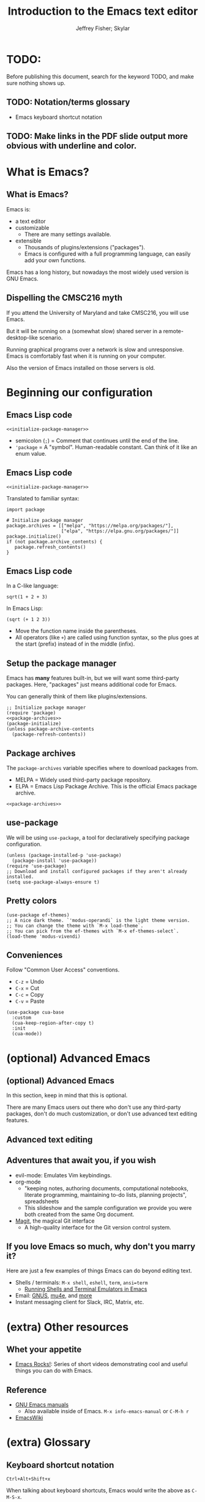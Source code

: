 #+TITLE: Introduction to the Emacs text editor
#+PROPERTY: header-args :tangle init.el :noweb yes
#+AUTHOR: Jeffrey Fisher; Skylar
#+beamer_theme: metropolis

# Top level headings will be sections, 2nd level headings will be slides.
#+OPTIONS: H:2

# Make code block font size smaller.
#+LATEX_HEADER: \usepackage{fancyvrb}
#+LATEX_HEADER: \DefineVerbatimEnvironment{verbatim}{Verbatim}{fontsize=\scriptsize}

* TODO:
Before publishing this document, search for the keyword TODO, and make
sure nothing shows up.

** TODO: Notation/terms glossary
- Emacs keyboard shortcut notation

** TODO: Make links in the PDF slide output more obvious with underline and color.
* Meta rules for this document :noexport:
** Emacs Lisp
*** Avoid using quote where possible.
Do not use quote for lists, use =(list)= instead if possible. =(list)=
is hopefully more readable and approachable for people new to Lisp,
which the majority of our audience likely will be.
** Famliarity
*** Use popular notation for keyboard shortcuts.
# TODO: Jeff: I'm unsure about this. We could introduce it at the
# start, then use Emacs notation throughout the presentation.
# I'm not sure which option is better.
Can mention Emacs notation (=C-x=), but should use a popular notation
throughout the presentation (=Ctrl-x=).

* What is Emacs?
** What is Emacs?
Emacs is:

- a text editor
- customizable
  - There are many settings available.
- extensible
  - Thousands of plugins/extensions ("packages").
  - Emacs is configured with a full programming language, can easily
    add your own functions.

Emacs has a long history, but nowadays the most widely used version is
GNU Emacs.

** Dispelling the CMSC216 myth
If you attend the University of Maryland and take CMSC216, you will use Emacs.

But it will be running on a (somewhat slow) shared server in a
remote-desktop-like scenario.

Running graphical programs over a network is slow and unresponsive.
Emacs is comfortably fast when it is running on your computer.

Also the version of Emacs installed on those servers is old.

* Beginning our configuration
** Emacs Lisp code
#+begin_src elisp :tangle no
<<initialize-package-manager>>
#+end_src

- semicolon (=;=) = Comment that continues until the end of the line.
- ='package= = A "symbol". Human-readable constant. Can think of it
  like an enum value.

** Emacs Lisp code
# TODO : This whole "Emacs Lisp code" section may be too long. We can
# certainly breeze through it during the actual presentation and keep
# it in the slides for reference, but it still may be overboard for
# the purpose of this workshop.

#+begin_src elisp :tangle no
<<initialize-package-manager>>
#+end_src

Translated to familiar syntax:

#+begin_src text :tangle no
  import package

  # Initialize package manager
  package.archives = [["melpa", "https://melpa.org/packages/"],
                      ["elpa", "https://elpa.gnu.org/packages/"]]
  package.initialize()
  if (not package.archive_contents) {
     package.refresh_contents()
  }
#+end_src

** Emacs Lisp code
In a C-like language:

#+begin_src elisp :tangle no
sqrt(1 + 2 + 3)
#+end_src

In Emacs Lisp:

#+begin_src text :tangle no
(sqrt (+ 1 2 3))
#+end_src

- Move the function name inside the parentheses.
- All operators (like =+=) are called using function syntax, so the
  plus goes at the start (prefix) instead of in the middle (infix).

** Setup the package manager
Emacs has *many* features built-in, but we will want some third-party packages.
Here, "packages" just means additional code for Emacs.

You can generally think of them like plugins/extensions.

#+name:initialize-package-manager
#+begin_src elisp
  ;; Initialize package manager
  (require 'package)
  <<package-archives>>
  (package-initialize)
  (unless package-archive-contents
    (package-refresh-contents))
#+end_src

** Non-tangled :noexport:
:PROPERTIES:
:header-args: :tangle no
:END:

#+name: package-archives
#+begin_src elisp
  (setq package-archives
        (list ("melpa" . "https://melpa.org/packages/")
              ("elpa" . "https://elpa.gnu.org/packages/")))
#+end_src

** Package archives
The =package-archives= variable specifies where to download packages from.

- MELPA = Widely used third-party package repository.
- ELPA = Emacs Lisp Package Archive. This is the official Emacs
  package archive.

#+begin_src elisp :tangle no
  <<package-archives>>
#+end_src

** use-package
We will be using =use-package=, a tool for declaratively specifying
package configuration.

#+begin_src elisp
  (unless (package-installed-p 'use-package)
    (package-install 'use-package))
  (require 'use-package)
  ;; Download and install configured packages if they aren't already installed.
  (setq use-package-always-ensure t)
#+end_src

** Pretty colors
# TODO : Not sure if mentioning color schemes in the actual
# presentation is a good idea. Maybe could only take 10 seconds, then
# people can play with the options while we move on?

# TODO : ef-themes seem to conflict with modus themes, at least for
# display-line-numebers mode line numbers column. and some other text
# highlighting aspects.
# Maybe need to run =M-x disable-theme= before changing themes?

# TODO : Test the initial theme loading prompting you if you want to
# trust the theme code. Should we make the base configuration trust
# all the ef-themes by default? Or just mention the minibuffer and
# that people should look there for prompts?

#+begin_src elisp
  (use-package ef-themes)
  ;; A nice dark theme. `'modus-operandi` is the light theme version.
  ;; You can change the theme with `M-x load-theme`.
  ;; You can pick from the ef-themes with `M-x ef-themes-select`.
  (load-theme 'modus-vivendi)
#+end_src

** Conveniences
Follow "Common User Access" conventions.

- =C-z= = Undo
- =C-x= = Cut
- =C-c= = Copy
- =C-v= = Paste

#+begin_src elisp
  (use-package cua-base
    :custom
    (cua-keep-region-after-copy t)
    :init
    (cua-mode))
#+end_src

* (optional) Advanced Emacs
** (optional) Advanced Emacs
In this section, keep in mind that this is optional.

There are many Emacs users out there who don't use any third-party
packages, don't do much customization, or don't use advanced text
editing features.

** Advanced text editing
** Adventures that await you, if you wish
# TODO : Do we want to mention Doom, Spacemacs, or any other pre-made
# configurations? If so, which subset of them do we want to mention?
#
# Jeff: Personally I have used Doom and found it to be pretty good, but
# now I prefer a smaller custom configuration I can more easily
# understand.
- evil-mode: Emulates Vim keybindings.
- org-mode
  - "keeping notes, authoring documents, computational notebooks,
    literate programming, maintaining to-do lists, planning projects",
    spreadsheets
  - This slideshow and the sample configuration we provide you were
    both created from the same Org document.
- [[https://magit.vc/][Magit]], the magical Git interface
  - A high-quality interface for the Git version control system.

** If you love Emacs so much, why don't you marry it?
Here are just a few examples of things Emacs can do beyond editing text.

- Shells / terminals: =M-x shell=, =eshell=, =term=, =ansi=term=
  - [[https://www.masteringemacs.org/article/running-shells-in-emacs-overview][Running Shells and Terminal Emulators in Emacs]]
- Email: [[https://www.gnus.org/][GNUS]], [[https://www.djcbsoftware.nl/code/mu/mu4e/index.html][mu4e]], and [[https://www.emacswiki.org/emacs/CategoryMail][more]]
- Instant messaging client for Slack, IRC, Matrix, etc.

* (extra) Other resources
** Whet your appetite
- [[https://emacsrocks.com/][Emacs Rocks!]]: Series of short videos demonstrating cool and useful
  things you can do with Emacs.

** Reference
- [[https://www.gnu.org/software/emacs/manual/index.html][GNU Emacs manuals]]
  - Also available inside of Emacs. =M-x info-emacs-manual= or =C-M-h r=
- [[https://www.emacswiki.org/][EmacsWiki]]

* (extra) Glossary
** Keyboard shortcut notation
=Ctrl+Alt+Shift+x=

When talking about keyboard shortcuts, Emacs would write the above as =C-M-S-x=.

'C' stands for control/ctrl.

'M' stands for "meta". For historical reasons Emacs talks about a
"meta" key. Nowadays this usually means "Alt".

'S' stands for shift.
